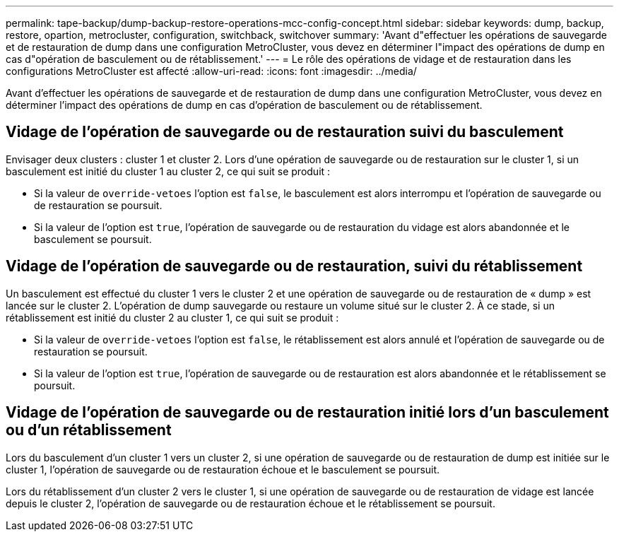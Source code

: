 ---
permalink: tape-backup/dump-backup-restore-operations-mcc-config-concept.html 
sidebar: sidebar 
keywords: dump, backup, restore, opartion, metrocluster, configuration, switchback, switchover 
summary: 'Avant d"effectuer les opérations de sauvegarde et de restauration de dump dans une configuration MetroCluster, vous devez en déterminer l"impact des opérations de dump en cas d"opération de basculement ou de rétablissement.' 
---
= Le rôle des opérations de vidage et de restauration dans les configurations MetroCluster est affecté
:allow-uri-read: 
:icons: font
:imagesdir: ../media/


[role="lead"]
Avant d'effectuer les opérations de sauvegarde et de restauration de dump dans une configuration MetroCluster, vous devez en déterminer l'impact des opérations de dump en cas d'opération de basculement ou de rétablissement.



== Vidage de l'opération de sauvegarde ou de restauration suivi du basculement

Envisager deux clusters : cluster 1 et cluster 2. Lors d'une opération de sauvegarde ou de restauration sur le cluster 1, si un basculement est initié du cluster 1 au cluster 2, ce qui suit se produit :

* Si la valeur de `override-vetoes` l'option est `false`, le basculement est alors interrompu et l'opération de sauvegarde ou de restauration se poursuit.
* Si la valeur de l'option est `true`, l'opération de sauvegarde ou de restauration du vidage est alors abandonnée et le basculement se poursuit.




== Vidage de l'opération de sauvegarde ou de restauration, suivi du rétablissement

Un basculement est effectué du cluster 1 vers le cluster 2 et une opération de sauvegarde ou de restauration de « dump » est lancée sur le cluster 2. L'opération de dump sauvegarde ou restaure un volume situé sur le cluster 2. À ce stade, si un rétablissement est initié du cluster 2 au cluster 1, ce qui suit se produit :

* Si la valeur de `override-vetoes` l'option est `false`, le rétablissement est alors annulé et l'opération de sauvegarde ou de restauration se poursuit.
* Si la valeur de l'option est `true`, l'opération de sauvegarde ou de restauration est alors abandonnée et le rétablissement se poursuit.




== Vidage de l'opération de sauvegarde ou de restauration initié lors d'un basculement ou d'un rétablissement

Lors du basculement d'un cluster 1 vers un cluster 2, si une opération de sauvegarde ou de restauration de dump est initiée sur le cluster 1, l'opération de sauvegarde ou de restauration échoue et le basculement se poursuit.

Lors du rétablissement d'un cluster 2 vers le cluster 1, si une opération de sauvegarde ou de restauration de vidage est lancée depuis le cluster 2, l'opération de sauvegarde ou de restauration échoue et le rétablissement se poursuit.
